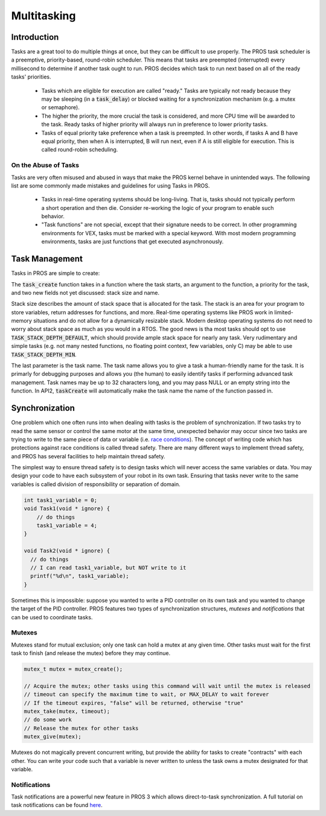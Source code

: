 ============
Multitasking
============

Introduction
==============

Tasks are a great tool to do multiple things at once, but they can be difficult
to use properly. The PROS task scheduler is a preemptive, priority-based, round-robin scheduler.
This means that tasks are preempted (interrupted) every millisecond to determine if another task
ought to run. PROS decides which task to run next based on all of the ready tasks' priorities.

    - Tasks which are eligible for execution are called "ready." Tasks are typically not ready
      because they may be sleeping (in a :code:`task_delay`) or blocked waiting for a synchronization
      mechanism (e.g. a mutex or semaphore).
    - The higher the priority, the more crucial the task is considered, and more CPU time
      will be awarded to the task. Ready tasks of higher priority will always run in preference
      to lower priority tasks.
    - Tasks of equal priority take preference when a task is preempted. In other words, if tasks A and
      B have equal priority, then when A is interrupted, B will run next, even if A is still eligible for
      execution. This is called round-robin scheduling.

On the Abuse of Tasks
---------------------

Tasks are very often misused and abused in ways that make the PROS kernel behave in unintended ways.
The following list are some commonly made mistakes and guidelines for using Tasks in PROS.

    - Tasks in real-time operating systems should be long-living. That is, tasks should not typically
      perform a short operation and then die. Consider re-working the logic of your program to enable
      such behavior.
    - "Task functions" are not special, except that their signature needs to be correct. In other
      programming environments for VEX, tasks must be marked with a special keyword. With most modern
      programming environments, tasks are just functions that get executed asynchronously.

Task Management
===============

Tasks in PROS are simple to create:


.. tabs ::
    .. tab :: C
        .. highlight:: c
        ::

            void my_task_fn(void* param) {
                printf("Hello %s\n", (char*)param);
                // ...
            }
            void initialize() {
                task_t my_task = task_create(my_task_fn, "PROS", TASK_PRIORITY_DEFAULT,
                                            TASK_STACK_DEPTH_DEFAULT, "My Task");
            }

    .. tab :: C++
        .. highlight:: cpp
        ::

            void my_task_fn(void* param) {
                std::cout << Hello << (char*)param << std::endl;
                // ...
            }
            void initialize() {
                std::string text("PROS");
                Task my_task(my_task_fn, &text);
            }
    .. tab :: API2
        .. highlight:: c
        ::

            void my_task_fn(void* param) {
                printf("Hello %s\n", (char*)param);
            }
            void initialize() {
                TaskHandle my_task = taskCreate(my_task_fn, TASK_DEFAULT_STACK_SIZE, "PROS", TASK_PRIORITY_DEFAULT);
            }

The :code:`task_create` function takes in a function where the task starts, an argument to the function,
a priority for the task, and two new fields not yet discussed: stack size and name.

Stack size describes the amount of stack space that is allocated for the task. The stack is an area for your
program to store variables, return addresses for functions, and more. Real-time operating systems like PROS work
in limited-memory situations and do not allow for a dynamically resizable stack. Modern desktop operating systems
do not need to worry about stack space as much as you would in a RTOS. The good news is tha most tasks should
opt to use :code:`TASK_STACK_DEPTH_DEFAULT`, which should provide ample stack space for nearly any task. Very
rudimentary and simple tasks (e.g. not many nested functions, no floating point context, few variables, only C)
may be able to use :code:`TASK_STACK_DEPTH_MIN`.

The last parameter is the task name. The task name allows you to give a task a human-friendly name for the task. It
is primarly for debugging purposes and allows you (the human) to easily identify tasks if performing advanced task
management. Task names may be up to 32 characters long, and you may pass NULL or an empty string into the function.
In API2, :code:`taskCreate` will automatically make the task name the name of the function passed in.

Synchronization
===============

One problem which one often runs into when dealing with tasks is the
problem of synchronization. If two tasks try to read the same sensor or
control the same motor at the same time, unexpected behavior may occur
since two tasks are trying to write to the same piece of data or variable
(i.e. `race conditions <https://en.wikipedia.org/wiki/Race_condition#Software>`_).
The concept of writing code which has protections against race conditions
is called thread safety. There are many different ways to implement thread safety,
and PROS has several facilities to help maintain thread safety.

The simplest way to ensure thread safety is to design tasks which will never access
the same variables or data. You may design your code to have each subsystem of your
robot in its own task. Ensuring that tasks never write to the same variables is called
division of responsibility or separation of domain.

.. code:: c

    int task1_variable = 0;
    void Task1(void * ignore) {
        // do things
        task1_variable = 4;
    }

    void Task2(void * ignore) {
      // do things
      // I can read task1_variable, but NOT write to it
      printf("%d\n", task1_variable);
    }

Sometimes this is impossible: suppose you wanted to write a PID
controller on its own task and you wanted to change the target of the
PID controller. PROS features two types of synchronization structures,
*mutexes* and *notifications* that can be used to coordinate tasks.

Mutexes
-------

Mutexes stand for mutual exclusion; only one task can hold a mutex at any given
time. Other tasks must wait for the first task to finish (and release
the mutex) before they may continue.

.. code:: c

    mutex_t mutex = mutex_create();

    // Acquire the mutex; other tasks using this command will wait until the mutex is released
    // timeout can specify the maximum time to wait, or MAX_DELAY to wait forever
    // If the timeout expires, "false" will be returned, otherwise "true"
    mutex_take(mutex, timeout);
    // do some work
    // Release the mutex for other tasks
    mutex_give(mutex);

Mutexes do not magically prevent concurrent writing, but provide the ability for tasks to
create "contracts" with each other. You can write your code such that a variable is never
written to unless the task owns a mutex designated for that variable.

Notifications
-------------
Task notifications are a powerful new feature in PROS 3 which allows direct-to-task
synchronization. A full tutorial on task notifications can be found `here <./notifications.html>`_.
